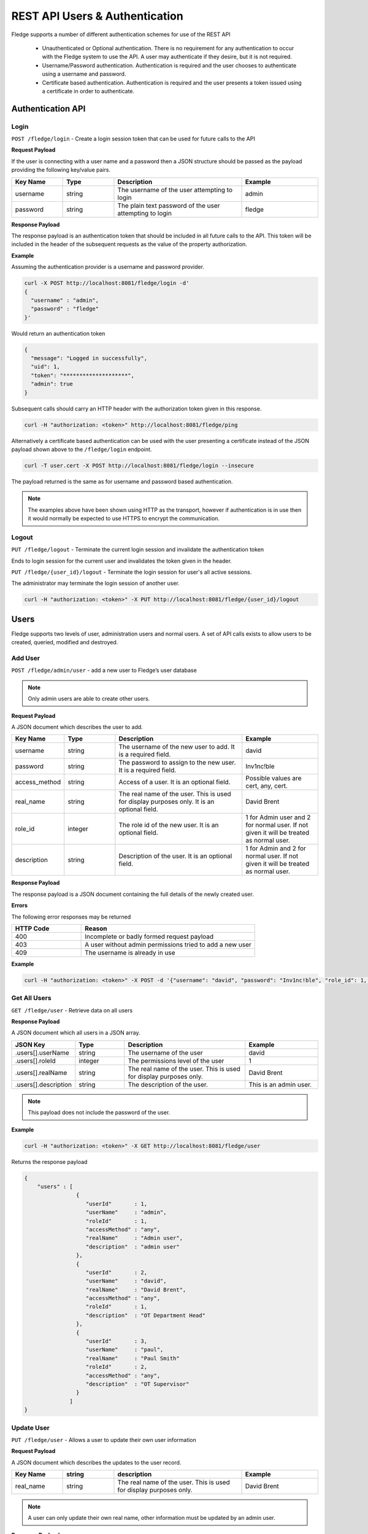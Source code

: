 *******************************
REST API Users & Authentication
*******************************

Fledge supports a number of different authentication schemes for use of the REST API

  - Unauthenticated or Optional authentication. There is no requirement for any authentication to occur with the Fledge system to use the API. A user may authenticate if they desire, but it is not required.

  - Username/Password authentication. Authentication is required and the user chooses to authenticate using a username and password.

  - Certificate based authentication. Authentication is required and the user presents a token issued using a certificate in order to authenticate.

Authentication API
==================

Login
-----

``POST /fledge/login`` - Create a login session token that can be used for future calls to the API


**Request Payload** 

If the user is connecting with a user name and a password then a JSON structure should be passed as the payload providing the following key/value pairs.

.. list-table::
    :widths: 20 20 50 30
    :header-rows: 1

    * - Key Name
      - Type
      - Description
      - Example
    * - username
      - string
      - The username of the user attempting to login
      - admin
    * - password
      - string
      - The plain text password of the user attempting to login
      - fledge

**Response Payload**

The response payload is an authentication token that should be included in all future calls to the API. This token will be included in the header of the subsequent requests as the value of the property authorization.

**Example**

Assuming the authentication provider is a username and password provider.

.. code-block:: console

    curl -X POST http://localhost:8081/fledge/login -d'
    {
      "username" : "admin",
      "password" : "fledge"
    }'

Would return an authentication token

.. code-block:: json 

    {
      "message": "Logged in successfully",
      "uid": 1,
      "token": "********************",
      "admin": true
    }

Subsequent calls should carry an HTTP header with the authorization token given in this response.

.. code-block:: console

   curl -H "authorization: <token>" http://localhost:8081/fledge/ping

Alternatively a certificate based authentication can be used with the user presenting a certificate instead of the JSON payload shown above to the ``/fledge/login`` endpoint.

.. code-block:: console

   curl -T user.cert -X POST http://localhost:8081/fledge/login --insecure

The payload returned is the same as for username and password based authentication.

.. note::

   The examples above have been shown using HTTP as the transport, however if authentication is in use then it would normally be expected to use HTTPS to encrypt the communication.

Logout
------

``PUT /fledge/logout`` - Terminate the current login session and invalidate the authentication token

Ends to login session for the current user and invalidates the token given in the header.

``PUT /fledge/{user_id}/logout`` - Terminate the login session for user's all active sessions.

The administrator may terminate the login session of another user.

.. code-block:: console

   curl -H "authorization: <token>" -X PUT http://localhost:8081/fledge/{user_id}/logout

Users
=====

Fledge supports two levels of user, administration users and normal users. A set of API calls exists to allow users to be created, queried, modified and destroyed. 

Add User
--------

``POST /fledge/admin/user`` - add a new user to Fledge’s user database

.. note::

   Only admin users are able to create other users.


**Request Payload**

A JSON document which describes the user to add.

.. list-table::
    :widths: 20 20 50 30
    :header-rows: 1

    * - Key Name
      - Type
      - Description
      - Example
    * - username
      - string
      - The username of the new user to add. It is a required field.
      - david
    * - password
      - string
      - The password to assign to the new user. It is a required field.
      - Inv1nc!ble
    * - access_method
      - string
      - Access of a user. It is an optional field.
      - Possible values are cert, any, cert.
    * - real_name
      - string
      - The real name of the user. This is used for display purposes only. It is an optional field.
      - David Brent
    * - role_id
      - integer
      - The role id of the new user. It is an optional field.
      - 1 for Admin user and 2 for normal user. If not given it will be treated as normal user.
    * - description
      - string
      - Description of the user. It is an optional field.
      - 1 for Admin and 2 for normal user. If not given it will be treated as normal user.


**Response Payload**

The response payload is a JSON document containing the full details of the newly created user.

**Errors**

The following error responses may be returned

.. list-table::
    :widths: 20 50
    :header-rows: 1

    * - HTTP Code
      - Reason
    * - 400
      - Incomplete or badly formed request payload
    * - 403
      - A user without admin permissions tried to add a new user
    * - 409
      - The username is already in use


**Example**

.. code-block:: console

    curl -H "authorization: <token>" -X POST -d '{"username": "david", "password": "Inv1nc!ble", "role_id": 1, "real_name": "David Brent"}' http://localhost:8081/fledge/admin/user


Get All Users
-------------

``GET /fledge/user`` - Retrieve data on all users

**Response Payload**

A JSON document which all users in a JSON array.

.. list-table::
    :widths: 20 20 50 30
    :header-rows: 1

    * - JSON Key
      - Type
      - Description
      - Example
    * - .users[].userName
      - string
      - The username of the user
      - david
    * - .users[].roleId
      - integer
      - The permissions level of the user
      - 1
    * - .users[].realName
      - string
      - The real name of the user. This is used for display purposes only.
      - David Brent
    * - .users[].description
      - string
      - The description of the user.
      - This is an admin user.

.. note::

   This payload does not include the password of the user.

**Example**

.. code-block:: console

   curl -H "authorization: <token>" -X GET http://localhost:8081/fledge/user


Returns the response payload

.. code-block:: json

    {
        "users" : [
                    {
                       "userId"       : 1,
                       "userName"     : "admin",
                       "roleId"       : 1,
                       "accessMethod" : "any",
                       "realName"     : "Admin user",
                       "description"  : "admin user"
                    },
                    {
                       "userId"       : 2,
                       "userName"     : "david",
                       "realName"     : "David Brent",
                       "accessMethod" : "any",
                       "roleId"       : 1,
                       "description"  : "OT Department Head"
                    },
                    {
                       "userId"       : 3,
                       "userName"     : "paul",
                       "realName"     : "Paul Smith"
                       "roleId"       : 2,
                       "accessMethod" : "any",
                       "description"  : "OT Supervisor"
                    }
                  ]
    }

Update User
-----------

``PUT /fledge/user`` - Allows a user to update their own user information

**Request Payload**

A JSON document which describes the updates to the user record.

.. list-table::
    :widths: 20 20 50 30
    :header-rows: 1

    * - Key Name
      - string
      - description
      - Example
    * - real_name
      - string
      - The real name of the user. This is used for display purposes only.
      - David Brent


.. note::

    A user can only update their own real name, other information must be updated by an admin user.

**Response Payload**

The response payload is a JSON document containing a message as to the success of the operation.

**Errors**

The following error responses may be returned

.. list-table::
    :widths: 20 50 
    :header-rows: 1

    * - HTTP Code
      - Reason
    * - 400
      - Incomplete or badly formed request payload

**Example**

.. code-block:: console

   curl -H "authorization: <token>" -X PUT /fledge/user -d '{"real_name": "Dave Brent"}'

Change Password
---------------

``PUT /fledge/user/{userid}/password`` - change the password for the current user

**Request Payload**

A JSON document that contains the old and new passwords.

.. list-table::
    :widths: 20 20 50 30
    :header-rows: 1

    * - Key Name
      - string
      - description
      - Example
    * - current_password
      - string
      - The current password of the user
      - Inv1nc!ble
    * - new_password
      - string
      - The new password of the user
      - F0gl!mp1

**Response Payload**

A message as to the success of the operation

**Example**

.. code-block:: console

    curl -X PUT -d '{"current_password": "Inv1nc!ble", "new_password": "F0gl!mp1"}' http://localhost:8081/fledge/user/{user_id}/password

Admin Update User
-----------------

``PUT /fledge/admin/user`` - An admin user can update any user's information

**Request Payload**

A JSON document which describes the updates to the user record.

.. list-table::
    :widths: 20 20 50 30
    :header-rows: 1

    * - Name
      - Type
      - Description
      - Example
    * - description
      - string
      - The description of a user
      - david
    * - access_method
      - string
      - The permissions that new user should be given
      - Possible values are cert, any, cert.
    * - real_name
      - string
      - The real name of the user. This is used for display purposes only.
      - David Brent

**Response Payload**

The response payload is a JSON document containing the user information.

**Errors**

The following error responses may be returned

.. list-table::
    :widths: 20 50 
    :header-rows: 1

    * - HTTP Code
      - Reason
    * - 400
      - Incomplete or badly formed request payload
    * - 403
      - A user without admin permissions tried to add a new user
    * - 409
      - The username is already in use

**Example**

.. code-block:: console

   curl -H "authorization: <token>" -X PUT -d '{"description": "OT Department Head", "real_name": "David Brent", "access_method": "pwd"}' http://localhost:8081/fledge/admin/{user_id}

Delete User
-----------

``DELETE /fledge/admin/user/{userID}/delete`` - delete a user


The delete user call can only be made by users with administrator privileges. If a user that is currently logged in is removed then that user will be forcibly logged out of the system.

.. note::

   The user with the user name admin can not be removed from the system.

**Example**

.. code-block:: console 

	curl -H "authorization: <token>" -X DELETE  http://localhost:8081/fledge/admin/{user_id}/delete

